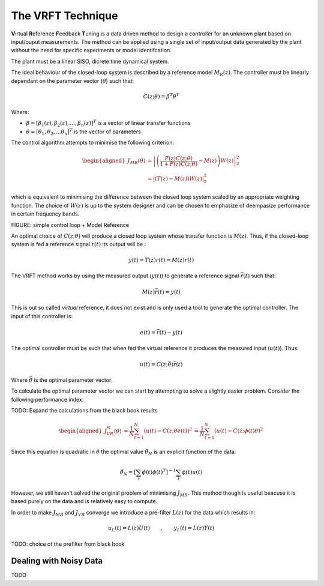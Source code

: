 The VRFT Technique
==================

**V**\ irtual **R**\ eference **F**\ eedback **T**\ uning is a data driven method to design a controller for an unknown plant based on input/ouput measurements. The method can be applied using a single set of input/output data generated by the plant without the need for specific experiments or model identifcation. 

The plant must be a linear SISO, dicrete time dynamical system. 

The ideal behaviour of the closed-loop system is described by a reference model :math:`M_R(z)`. The controller must be linearly dependant on the parameter vector (:math:`\theta`) such that: 

.. math::
    
    C(z; \theta) = \beta^T\theta^T

Where: 

* :math:`\beta = [\beta_1(z), \beta_2(z), ..., \beta_n(z)]^T` is a vector of linear transfer functions
* :math:`\theta = [\theta_1, \theta_2, ... \theta_n]^T` is the vector of parameters
  
The control algorithm attempts to minimise the following criterion: 

.. math:: 

    \begin{aligned}
        J_{MR}(\theta) &= \left| \left( \frac{P(z)C(z; \theta)}{1 + P(z)C(z; \theta)} - M(z) \right) W(z) \right|_2^2 \\
                       &= \left| \left( T(z) - M(z) \right) W(z) \right|_2^2
    \end{aligned}

which is equivalent to minimising the difference between the closed loop system scaled by an appropriate weighting function. The choice of :math:`W(z)` is up to the system designer and can be chosen to emphasize of deempasize performance in certain frequency bands. 

FIGURE: simple control loop + Model Reference

An optimal choice of :math:`C(z; \theta)` will produce a closed loop system whose transfer function is :math:`M(z)`. Thus, if the closed-loop system is fed a reference signal :math:`r(t)` its output will be :

.. math:: 

    y(t) = T(z)r(t) = M(z)r(t)

The VRFT method works by using the measured output (:math:`y(t)`) to generate a reference signal :math:`\bar{r}(t)` such that: 

.. math::

    M(z)\bar{r}(t) = y(t)

This is out so called *virtual* reference, it does not exist and is only used a tool to generate the optimal controller. The input of this controller is: 

.. math:: 

    e(t) = \bar{r}(t) - y(t)

The optimal controller must be such that when fed the virtual reference it produces the measured input (:math:`u(t)`). Thus: 

.. math::

    u(t) = C(z; \bar{\theta}) \bar{r}(t)

Where :math:`\bar{\theta}` is the optimal parameter vector. 

To calculate the optimal parameter vector we can start by attempting to solve a slightly easier problem. Consider the following performance index: 

TODO: Expand the calculations from the black book results

.. math::

    \begin{aligned}
        J^N_{VR}(\theta) &= \frac{1}{N} \sum_{t=1}^{N} \left( u(t) - C(z; \theta e(t) \right)^2
                         &= \frac{1}{N} \sum_{t=1}^{N}\left( u(t) - C(z; \phi(t) \theta \right)^2
    \end{aligned}

Since this equation is quadratic in :math:`\theta` the optimal value :math:`\hat{\theta}_N` is an explicit function of the data: 

.. math:: 

    \hat{\theta}_N = \left[ \sum_t \phi(t) \phi(t)^T \right]^{-1} \sum_t \phi(t)u(t)

However, we still haven't solved the original problem of minimising :math:`J_{MR}`. This method though is useful beacuse it is based purely on the data and is relatively easy to compute. 

In order to make :math:`J_{MR}` and :math:`J_{VR}` converge we introduce a pre-filter :math:`L(z)` for the data which results in: 

.. math:: 

    u_L(t) = L(z)U(t) \qquad , \qquad y_L(t) = L(z)Y(t)


TODO: choice of the prefilter from black book


Dealing with Noisy Data
***********************
TODO

